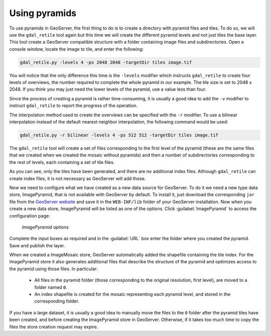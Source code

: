 .. _raster.usingpyramids:

Using pyramids 
==============

To use pyramids in GeoServer, the first thing to do is to create a directory with pyramid files and tiles. To do so, we will use the ``gdal_retile`` tool again but this time we will create the different pyramid levels and not just tiles the base layer. This tool create a GeoServer compatible structure with a folder containing image files and subdirectories. Open a console window, locate the image to tile, and enter the following:

.. code-block:: console

   gdal_retile.py -levels 4 -ps 2048 2048 -targetDir tiles image.tif

You will notice that the only difference this time is the ``-levels`` modifier which instructs ``gdal_retile`` to create four levels of overviews, the number required to complete the whole pyramid in our example. The tile size is set to 2048 x 2048. If you think you may just need the lower levels of the pyramid, use a value less than four.

Since the process of creating a pyramid is rather time-consuming, it is usually a good idea to add the ``-v`` modifier to instruct ``gdal_retile`` to report the progress of the operation.

The interpolation method used to create the overviews can be specified with the ``-r`` modifier. To use a bilinear interpolation instead of the default nearest neighbor interpolation, the following command would be used:

.. code-block:: console

   gdal_retile.py -r bilinear -levels 4 -ps 512 512 -targetDir tiles image.tif

The ``gdal_retile`` tool will create a set of files corresponding to the first level of the pyramid (these are the same files that we created when we created the mosaic without pyramids) and then a number of subdirectories corresponding to the rest of levels, each containing a set of tile files.

As you can see, only the tiles have been generated, and there are no additional index files. Although ``gdal_retile`` can create index files, it is not necessary as GeoServer will add those.

Now we need to configure what we have created as a new data source for GeoServer. To do it we need a new type data store, ImagePyramid, that is not available with GeoServer by default. To install it, just download the corresponding ``jar`` file from the `GeoServer website <http://geoserver.org/>`_ and save it in the ``WEB-INF/lib`` folder of your GeoServer installation. Now when you create a new data store, ImagePyramid will be listed as one of the options. Click :guilabel:`ImagePyramid` to access the configuration page:

.. figure:: img/configureimagepyramidstore.png

   *ImagePyramid options* 

Complete the input boxes as required and in the :guilabel:`URL` box enter the folder where you created the pyramid. Save and publish the layer.

When we created a ImageMosaic store, GeoServer automatically added the shapefile containing the tile index. For the ImagePyramid store it also generates additional files that describe the structure of the pyramid and optimizes access to the pyramid using those files. In particular:

 * All files in the pyramid folder (those corresponding to the original resolution, first level), are moved to a folder named ``0``. 
 * An index shapefile is created for the mosaic representing each pyramid level, and stored in the corresponding folder.

If you have a large dataset, it is usually a good idea to manually move the files to the ``0`` folder after the pyramid tiles have been created, and before creating the ImagePyramid store in GeoServer. Otherwise, if it takes too much time to copy the files the store creation request may expire.

